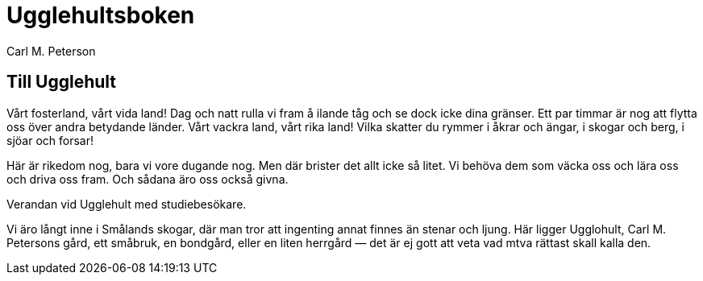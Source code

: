 = Ugglehultsboken
Carl M. Peterson
:doctype: book

== Till Ugglehult

Vårt fosterland, vårt vida land! Dag och natt rulla vi
fram å ilande tåg och se dock icke dina gränser. Ett par timmar
är nog att flytta oss över andra betydande länder. Vårt vackra
land, vårt rika land! Vilka skatter du rymmer i åkrar och ängar,
i skogar och berg, i sjöar och forsar!

Här är rikedom nog, bara vi vore dugande nog. Men där
brister det allt icke så litet. Vi behöva dem som väcka oss och
lära oss och driva oss fram. Och sådana äro oss också givna.

Verandan vid Ugglehult med studiebesökare.

Vi äro långt inne i Smålands skogar, där man tror att
ingenting annat finnes än stenar och ljung. Här ligger Ugglohult,
Carl M. Petersons gård, ett småbruk, en bondgård, eller en liten
herrgård — det är ej gott att veta vad mtva rättast skall kalla den.
